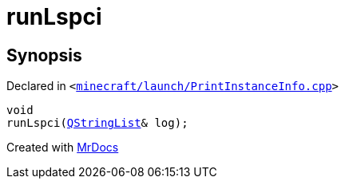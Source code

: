 [#00namespace-runLspci]
= runLspci
:relfileprefix: ../
:mrdocs:


== Synopsis

Declared in `&lt;https://github.com/PrismLauncher/PrismLauncher/blob/develop/minecraft/launch/PrintInstanceInfo.cpp#L36[minecraft&sol;launch&sol;PrintInstanceInfo&period;cpp]&gt;`

[source,cpp,subs="verbatim,replacements,macros,-callouts"]
----
void
runLspci(xref:QStringList.adoc[QStringList]& log);
----



[.small]#Created with https://www.mrdocs.com[MrDocs]#
